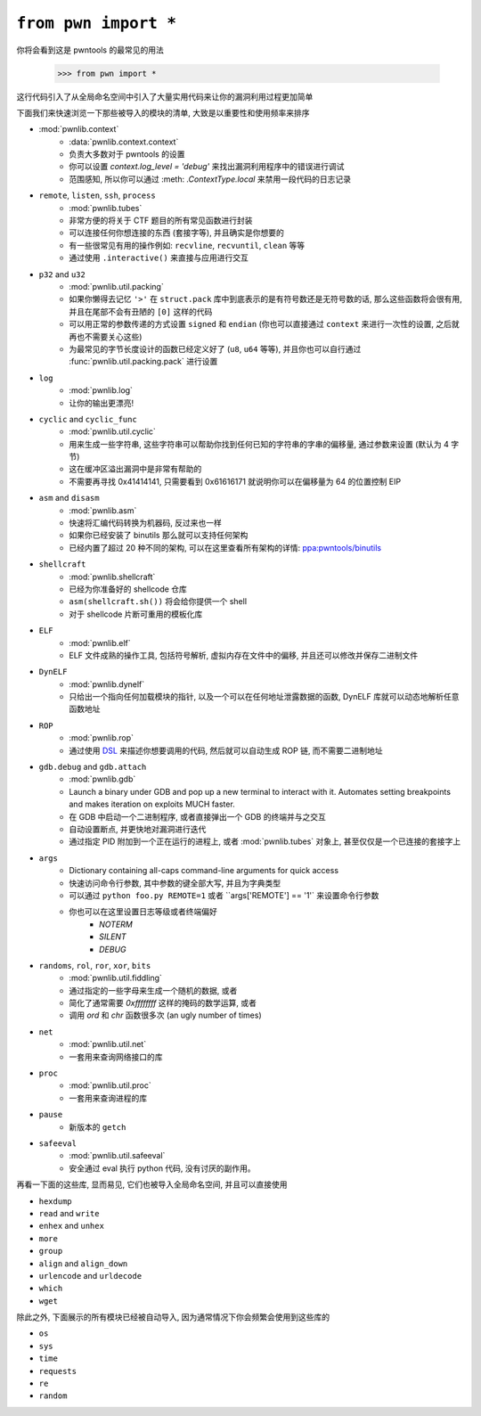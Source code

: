 .. testsetup:: *

   from pwn import *

``from pwn import *``
========================

你将会看到这是 pwntools 的最常见的用法

    >>> from pwn import *

这行代码引入了从全局命名空间中引入了大量实用代码来让你的漏洞利用过程更加简单

下面我们来快速浏览一下那些被导入的模块的清单, 大致是以重要性和使用频率来排序

- :mod:`pwnlib.context`
    - :data:`pwnlib.context.context`
    - 负责大多数对于 pwntools 的设置
    - 你可以设置 `context.log_level = 'debug'` 来找出漏洞利用程序中的错误进行调试
    - 范围感知, 所以你可以通过 :meth: `.ContextType.local` 来禁用一段代码的日志记录
- ``remote``, ``listen``, ``ssh``, ``process``
    - :mod:`pwnlib.tubes`
    - 非常方便的将关于 CTF 题目的所有常见函数进行封装
    - 可以连接任何你想连接的东西 (套接字等), 并且确实是你想要的
    - 有一些很常见有用的操作例如: ``recvline``, ``recvuntil``, ``clean`` 等等
    - 通过使用 ``.interactive()`` 来直接与应用进行交互
- ``p32`` and ``u32``
    - :mod:`pwnlib.util.packing`
    - 如果你懒得去记忆 ``'>'`` 在 ``struct.pack`` 库中到底表示的是有符号数还是无符号数的话, 那么这些函数将会很有用, 并且在尾部不会有丑陋的 ``[0]`` 这样的代码
    - 可以用正常的参数传递的方式设置 ``signed`` 和 ``endian`` (你也可以直接通过 ``context`` 来进行一次性的设置, 之后就再也不需要关心这些)
    - 为最常见的字节长度设计的函数已经定义好了 (``u8``, ``u64`` 等等), 并且你也可以自行通过 :func:`pwnlib.util.packing.pack` 进行设置
- ``log``
    - :mod:`pwnlib.log`
    - 让你的输出更漂亮!
- ``cyclic`` and ``cyclic_func``
    - :mod:`pwnlib.util.cyclic`
    - 用来生成一些字符串, 这些字符串可以帮助你找到任何已知的字符串的字串的偏移量, 通过参数来设置 (默认为 4 字节)
    - 这在缓冲区溢出漏洞中是非常有帮助的
    - 不需要再寻找 0x41414141, 只需要看到 0x61616171 就说明你可以在偏移量为 64 的位置控制 EIP
- ``asm`` and ``disasm``
    - :mod:`pwnlib.asm`
    - 快速将汇编代码转换为机器码, 反过来也一样
    - 如果你已经安装了 binutils 那么就可以支持任何架构
    - 已经内置了超过 20 种不同的架构, 可以在这里查看所有架构的详情: `ppa:pwntools/binutils <https://launchpad.net/~pwntools/+archive/ubuntu/binutils>`_
- ``shellcraft``
    - :mod:`pwnlib.shellcraft`
    - 已经为你准备好的 shellcode 仓库
    - ``asm(shellcraft.sh())`` 将会给你提供一个 shell
    - 对于 shellcode 片断可重用的模板化库
- ``ELF``
    - :mod:`pwnlib.elf`
    - ELF 文件成熟的操作工具, 包括符号解析, 虚拟内存在文件中的偏移, 并且还可以修改并保存二进制文件
- ``DynELF``
    - :mod:`pwnlib.dynelf`
    - 只给出一个指向任何加载模块的指针, 以及一个可以在任何地址泄露数据的函数, DynELF 库就可以动态地解析任意函数地址
- ``ROP``
    - :mod:`pwnlib.rop`
    - 通过使用 `DSL <https://en.wikipedia.org/wiki/Domain-specific_language>`_ 来描述你想要调用的代码, 然后就可以自动生成 ROP 链, 而不需要二进制地址
- ``gdb.debug`` and ``gdb.attach``
    - :mod:`pwnlib.gdb`
    - Launch a binary under GDB and pop up a new terminal to interact with it.  Automates setting breakpoints and makes iteration on exploits MUCH faster.
    - 在 GDB 中启动一个二进制程序, 或者直接弹出一个 GDB 的终端并与之交互
    - 自动设置断点, 并更快地对漏洞进行迭代
    - 通过指定 PID 附加到一个正在运行的进程上, 或者 :mod:`pwnlib.tubes` 对象上, 甚至仅仅是一个已连接的套接字上
- ``args``
    - Dictionary containing all-caps command-line arguments for quick access
    - 快速访问命令行参数, 其中参数的键全部大写, 并且为字典类型
    - 可以通过 ``python foo.py REMOTE=1`` 或者 ``args['REMOTE'] == '1'` 来设置命令行参数
    - 你也可以在这里设置日志等级或者终端偏好
        - `NOTERM`
        - `SILENT`
        - `DEBUG`
- ``randoms``, ``rol``, ``ror``, ``xor``, ``bits``
    - :mod:`pwnlib.util.fiddling`
    - 通过指定的一些字母来生成一个随机的数据, 或者
    - 简化了通常需要 `0xffffffff` 这样的掩码的数学运算, 或者
    - 调用 `ord` 和 `chr` 函数很多次 (an ugly number of times)
- ``net``
    - :mod:`pwnlib.util.net`
    - 一套用来查询网络接口的库
- ``proc``
    - :mod:`pwnlib.util.proc`
    - 一套用来查询进程的库
- ``pause``
    - 新版本的 ``getch``
- ``safeeval``
    - :mod:`pwnlib.util.safeeval`
    - 安全通过 eval 执行 python 代码, 没有讨厌的副作用。

再看一下面的这些库, 显而易见, 它们也被导入全局命名空间, 并且可以直接使用

- ``hexdump``
- ``read`` and ``write``
- ``enhex`` and ``unhex``
- ``more``
- ``group``
- ``align`` and ``align_down``
- ``urlencode`` and ``urldecode``
- ``which``
- ``wget``

除此之外, 下面展示的所有模块已经被自动导入, 因为通常情况下你会频繁会使用到这些库的

- ``os``
- ``sys``
- ``time``
- ``requests``
- ``re``
- ``random``

